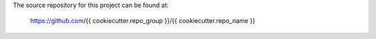The source repository for this project can be found at:

   https://github.com/{{ cookiecutter.repo_group }}/{{ cookiecutter.repo_name }}
